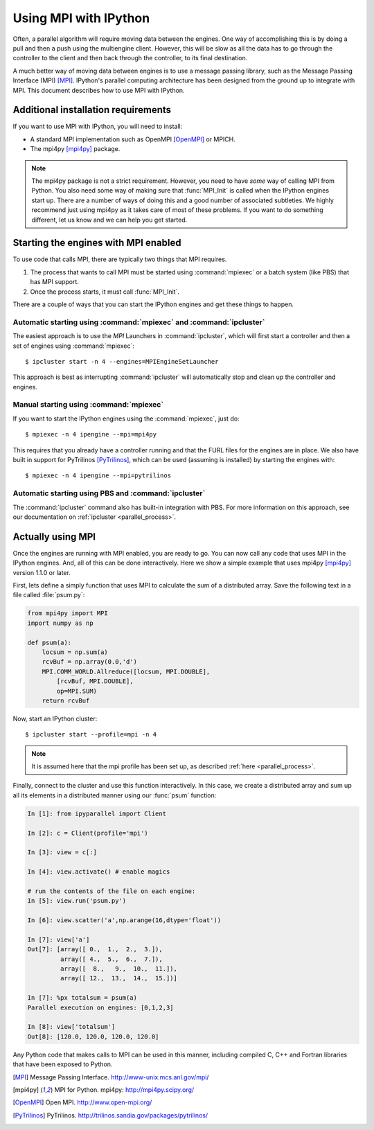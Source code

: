.. _parallelmpi:

=======================
Using MPI with IPython
=======================

Often, a parallel algorithm will require moving data between the engines. One
way of accomplishing this is by doing a pull and then a push using the
multiengine client. However, this will be slow as all the data has to go
through the controller to the client and then back through the controller, to
its final destination.

A much better way of moving data between engines is to use a message passing
library, such as the Message Passing Interface (MPI) [MPI]_. IPython's
parallel computing architecture has been designed from the ground up to
integrate with MPI. This document describes how to use MPI with IPython.

Additional installation requirements
====================================

If you want to use MPI with IPython, you will need to install:

* A standard MPI implementation such as OpenMPI [OpenMPI]_ or MPICH.
* The mpi4py [mpi4py]_ package.

.. note::

    The mpi4py package is not a strict requirement. However, you need to
    have *some* way of calling MPI from Python. You also need some way of
    making sure that :func:`MPI_Init` is called when the IPython engines start
    up. There are a number of ways of doing this and a good number of
    associated subtleties. We highly recommend just using mpi4py as it
    takes care of most of these problems. If you want to do something
    different, let us know and we can help you get started.

Starting the engines with MPI enabled
=====================================

To use code that calls MPI, there are typically two things that MPI requires.

1. The process that wants to call MPI must be started using
   :command:`mpiexec` or a batch system (like PBS) that has MPI support.
2. Once the process starts, it must call :func:`MPI_Init`.

There are a couple of ways that you can start the IPython engines and get
these things to happen.

Automatic starting using :command:`mpiexec` and :command:`ipcluster`
--------------------------------------------------------------------

The easiest approach is to use the `MPI` Launchers in :command:`ipcluster`,
which will first start a controller and then a set of engines using
:command:`mpiexec`::

    $ ipcluster start -n 4 --engines=MPIEngineSetLauncher

This approach is best as interrupting :command:`ipcluster` will automatically
stop and clean up the controller and engines.

Manual starting using :command:`mpiexec`
----------------------------------------

If you want to start the IPython engines using the :command:`mpiexec`, just
do::

    $ mpiexec -n 4 ipengine --mpi=mpi4py

This requires that you already have a controller running and that the FURL
files for the engines are in place. We also have built in support for
PyTrilinos [PyTrilinos]_, which can be used (assuming is installed) by
starting the engines with::

    $ mpiexec -n 4 ipengine --mpi=pytrilinos

Automatic starting using PBS and :command:`ipcluster`
------------------------------------------------------

The :command:`ipcluster` command also has built-in integration with PBS. For
more information on this approach, see our documentation on :ref:`ipcluster
<parallel_process>`.

Actually using MPI
==================

Once the engines are running with MPI enabled, you are ready to go. You can
now call any code that uses MPI in the IPython engines. And, all of this can
be done interactively. Here we show a simple example that uses mpi4py
[mpi4py]_ version 1.1.0 or later.

First, lets define a simply function that uses MPI to calculate the sum of a
distributed array. Save the following text in a file called :file:`psum.py`:

.. sourcecode:: python

    from mpi4py import MPI
    import numpy as np

    def psum(a):
        locsum = np.sum(a)
        rcvBuf = np.array(0.0,'d')
        MPI.COMM_WORLD.Allreduce([locsum, MPI.DOUBLE],
            [rcvBuf, MPI.DOUBLE],
            op=MPI.SUM)
        return rcvBuf

Now, start an IPython cluster::

    $ ipcluster start --profile=mpi -n 4
    
.. note::

    It is assumed here that the mpi profile has been set up, as described :ref:`here
    <parallel_process>`.

Finally, connect to the cluster and use this function interactively. In this
case, we create a distributed array and sum up all its elements in a distributed
manner using our :func:`psum` function:

.. sourcecode:: ipython

    In [1]: from ipyparallel import Client

    In [2]: c = Client(profile='mpi')

    In [3]: view = c[:]

    In [4]: view.activate() # enable magics

    # run the contents of the file on each engine:
    In [5]: view.run('psum.py')

    In [6]: view.scatter('a',np.arange(16,dtype='float'))

    In [7]: view['a']
    Out[7]: [array([ 0.,  1.,  2.,  3.]),
             array([ 4.,  5.,  6.,  7.]),
             array([  8.,   9.,  10.,  11.]),
             array([ 12.,  13.,  14.,  15.])]

    In [7]: %px totalsum = psum(a)
    Parallel execution on engines: [0,1,2,3]

    In [8]: view['totalsum']
    Out[8]: [120.0, 120.0, 120.0, 120.0]

Any Python code that makes calls to MPI can be used in this manner, including
compiled C, C++ and Fortran libraries that have been exposed to Python.

.. [MPI] Message Passing Interface.  http://www-unix.mcs.anl.gov/mpi/
.. [mpi4py] MPI for Python. mpi4py: http://mpi4py.scipy.org/
.. [OpenMPI] Open MPI. http://www.open-mpi.org/
.. [PyTrilinos] PyTrilinos. http://trilinos.sandia.gov/packages/pytrilinos/


